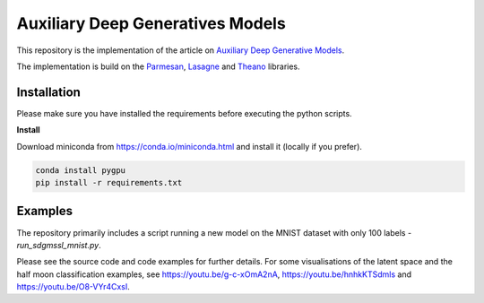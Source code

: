 Auxiliary Deep Generatives Models
=======
This repository is the implementation of the article on `Auxiliary Deep Generative Models <http://arxiv.org/abs/1602.05473>`_.


The implementation is build on the `Parmesan <https://github.com/casperkaae/parmesan>`_, `Lasagne <http://github.com/Lasagne/Lasagne>`_ and `Theano <https://github.com/Theano/Theano>`_ libraries.


Installation
------------
Please make sure you have installed the requirements before executing the python scripts.


**Install**

Download miniconda from https://conda.io/miniconda.html and install it (locally if you prefer).

.. code-block:: bash

  conda install pygpu
  pip install -r requirements.txt


Examples
-------------
The repository primarily includes a script running a new model on the MNIST dataset with only 100 labels - *run_sdgmssl_mnist.py*.

Please see the source code and code examples for further details. For some visualisations of the latent space and the
half moon classification examples, see https://youtu.be/g-c-xOmA2nA, https://youtu.be/hnhkKTSdmls and https://youtu.be/O8-VYr4CxsI.


